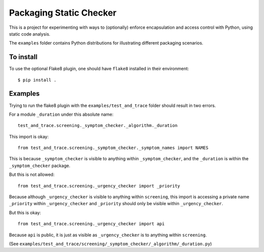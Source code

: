 Packaging Static Checker
========================

This is a project for experimenting with ways to (optionally) enforce
encapsulation and access control with Python, using static code analysis.

The ``examples`` folder contains Python distributions for illustrating
different packaging scenarios.

To install
----------

To use the optional Flake8 plugin, one should have ``flake8`` installed in
their environment::

    $ pip install .


Examples
--------

Trying to run the flake8 plugin with the ``examples/test_and_trace`` folder
should result in two errors.

For a module ``_duration`` under this absolute name::

    test_and_trace.screening._symptom_checker._algorithm._duration

This import is okay::

    from test_and_trace.screening._symptom_checker._symptom_names import NAMES

This is because ``_symptom_checker`` is visible to anything within
``_symptom_checker``, and the ``_duration`` is within the ``_symptom_checker``
package.

But this is not allowed::

    from test_and_trace.screening._urgency_checker import _priority

Because although ``_urgency_checker`` is visible to anything within
``screening``, this import is accessing a private name ``_priority`` within
``_urgency_checker`` and ``_priority`` should only be visible
within ``_urgency_checker``.

But this is okay::

    from test_and_trace.screening._urgency_checker import api

Because ``api`` is public, it is just as visible as ``_urgency_checker`` is
to anything within ``screening``.

(See ``examples/test_and_trace/screening/_symptom_checker/_algorithm/_duration.py``)
